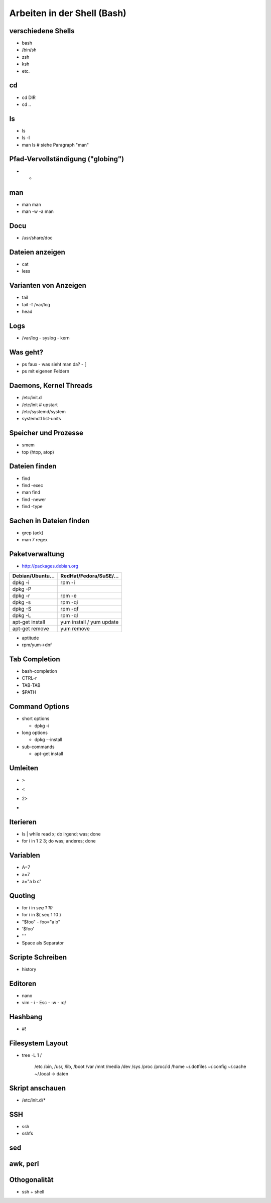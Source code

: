 Arbeiten in der Shell (Bash)
============================

verschiedene Shells
-------------------
* bash
* /bin/sh
* zsh
* ksh
* etc.

cd
--
* cd DIR
* cd ..

ls
--
* ls
* ls -l
* man ls   # siehe Paragraph "man"
 
Pfad-Vervollständigung ("globing")
----------------------------------

* *

man
---
* man man
* man -w -a man

Docu
----
* /usr/share/doc

Dateien anzeigen
----------------
* cat
* less

Varianten von Anzeigen
----------------------
* tail
* tail -f /var/log
* head

Logs
----
* /var/log
  - syslog
  - kern

Was geht?
---------
* ps faux
  - was sieht man da?
  - [
* ps mit eigenen Feldern

Daemons, Kernel Threads
-----------------------
* /etc/init.d
* /etc/init     # upstart
* /etc/systemd/system
* systemctl list-units

Speicher und Prozesse
---------------------
* smem
* top (htop, atop)

Dateien finden
--------------
* find
* find -exec
* man find
* find -newer
* find -type

Sachen in Dateien finden
------------------------
* grep (ack)
* man 7 regex

Paketverwaltung
---------------
* http://packages.debian.org

================  =========================
Debian/Ubuntu...  RedHat/Fedora/SuSE/...
================  =========================
dpkg -i           rpm -i                    
dpkg -P                                     
dpkg -r           rpm -e                    
dpkg -s           rpm -qi                   
dpkg -S           rpm -qf                   
dpkg -L           rpm -ql                   
apt-get install   yum install / yum update  
apt-get remove    yum remove                
================  =========================

* aptitude
* rpm/yum->dnf

Tab Completion
--------------
* bash-completion
* CTRL-r
* TAB-TAB
* $PATH

Command Options
---------------
* short options

  - dpkg -i

* long options

  - dpkg --install

* sub-commands

  - apt-get install

Umleiten
--------
* >
* <
* 2>
* |

Iterieren
---------
* ls | while read x; do irgend; was; done
* for i in 1 2 3; do was; anderes; done

Variablen
---------
* A=7
* a=7
* a="a b c"

Quoting
-------
* for i in `seq 1 10`
* for i in $( seq 1 10 )
* "$foo"
  - foo="a b"
* '$foo'
* '\''
* Space als Separator

Scripte Schreiben
-----------------
* history

Editoren
--------
* nano
* vim
  - i
  - Esc
  - :w
  - :q!

Hashbang
--------
* #!

Filesystem Layout
-----------------
* tree -L 1 /

    /etc
    /bin, /usr, /lib, /boot
    /var
    /mnt
    /media
    /dev
    /sys
    /proc
    /proc/id
    /home
    ~/.dotfiles
    ~/.config
    ~/.cache
    ~/.local -> daten

Skript anschauen
----------------
* /etc/init.d/*

SSH
---
* ssh
* sshfs

sed
---

awk, perl
---------

Othogonalität
-------------
* ssh + shell

